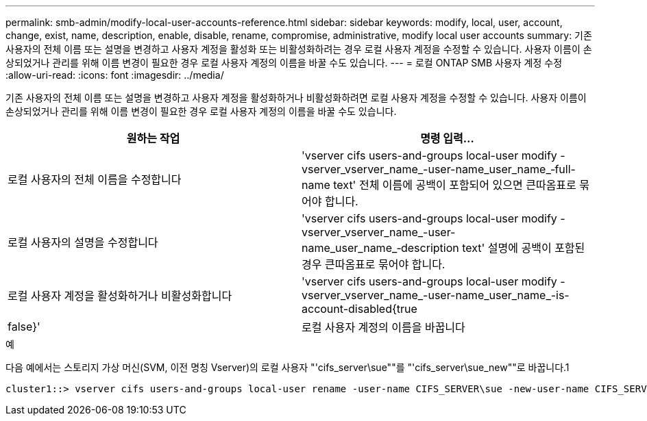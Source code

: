 ---
permalink: smb-admin/modify-local-user-accounts-reference.html 
sidebar: sidebar 
keywords: modify, local, user, account, change, exist, name, description, enable, disable, rename, compromise, administrative, modify local user accounts 
summary: 기존 사용자의 전체 이름 또는 설명을 변경하고 사용자 계정을 활성화 또는 비활성화하려는 경우 로컬 사용자 계정을 수정할 수 있습니다. 사용자 이름이 손상되었거나 관리를 위해 이름 변경이 필요한 경우 로컬 사용자 계정의 이름을 바꿀 수도 있습니다. 
---
= 로컬 ONTAP SMB 사용자 계정 수정
:allow-uri-read: 
:icons: font
:imagesdir: ../media/


[role="lead"]
기존 사용자의 전체 이름 또는 설명을 변경하고 사용자 계정을 활성화하거나 비활성화하려면 로컬 사용자 계정을 수정할 수 있습니다. 사용자 이름이 손상되었거나 관리를 위해 이름 변경이 필요한 경우 로컬 사용자 계정의 이름을 바꿀 수도 있습니다.

|===
| 원하는 작업 | 명령 입력... 


 a| 
로컬 사용자의 전체 이름을 수정합니다
 a| 
'vserver cifs users-and-groups local-user modify -vserver_vserver_name_-user-name_user_name_‑full-name text' 전체 이름에 공백이 포함되어 있으면 큰따옴표로 묶어야 합니다.



 a| 
로컬 사용자의 설명을 수정합니다
 a| 
'vserver cifs users-and-groups local-user modify -vserver_vserver_name_-user-name_user_name_‑description text' 설명에 공백이 포함된 경우 큰따옴표로 묶어야 합니다.



 a| 
로컬 사용자 계정을 활성화하거나 비활성화합니다
 a| 
'vserver cifs users-and-groups local-user modify -vserver_vserver_name_-user-name_user_name_-is-account-disabled{true|false}'



 a| 
로컬 사용자 계정의 이름을 바꿉니다
 a| 
'vserver cifs users-and-groups local-user rename-vserver_name_-user-name_user_name_-new-user-name_new_user_name_' 로컬 사용자의 이름을 바꿀 때 새 사용자 이름은 이전 사용자 이름과 동일한 CIFS 서버와 연결된 상태로 유지되어야 합니다.

|===
.예
다음 예에서는 스토리지 가상 머신(SVM, 이전 명칭 Vserver)의 로컬 사용자 "'cifs_server\sue""를 "'cifs_server\sue_new""로 바꿉니다.1

[listing]
----
cluster1::> vserver cifs users-and-groups local-user rename -user-name CIFS_SERVER\sue -new-user-name CIFS_SERVER\sue_new -vserver vs1
----